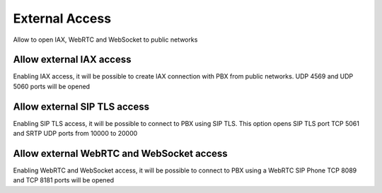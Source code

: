 ===============
External Access
===============
Allow to open IAX, WebRTC and WebSocket to public networks 

Allow external IAX access
=======================================
Enabling IAX access, it will be possible to create IAX connection with PBX from public networks.
UDP 4569 and UDP 5060 ports will be opened

Allow external SIP TLS access
==============================
Enabling SIP TLS access, it will be possible to connect to PBX using SIP TLS. This option opens SIP TLS port TCP 5061 and SRTP UDP ports from 10000 to 20000

Allow external WebRTC and WebSocket access
======================================================
Enabling WebRTC and WebSocket access, it will be possible to connect to PBX using a WebRTC SIP Phone
TCP 8089 and TCP 8181 ports will be opened
